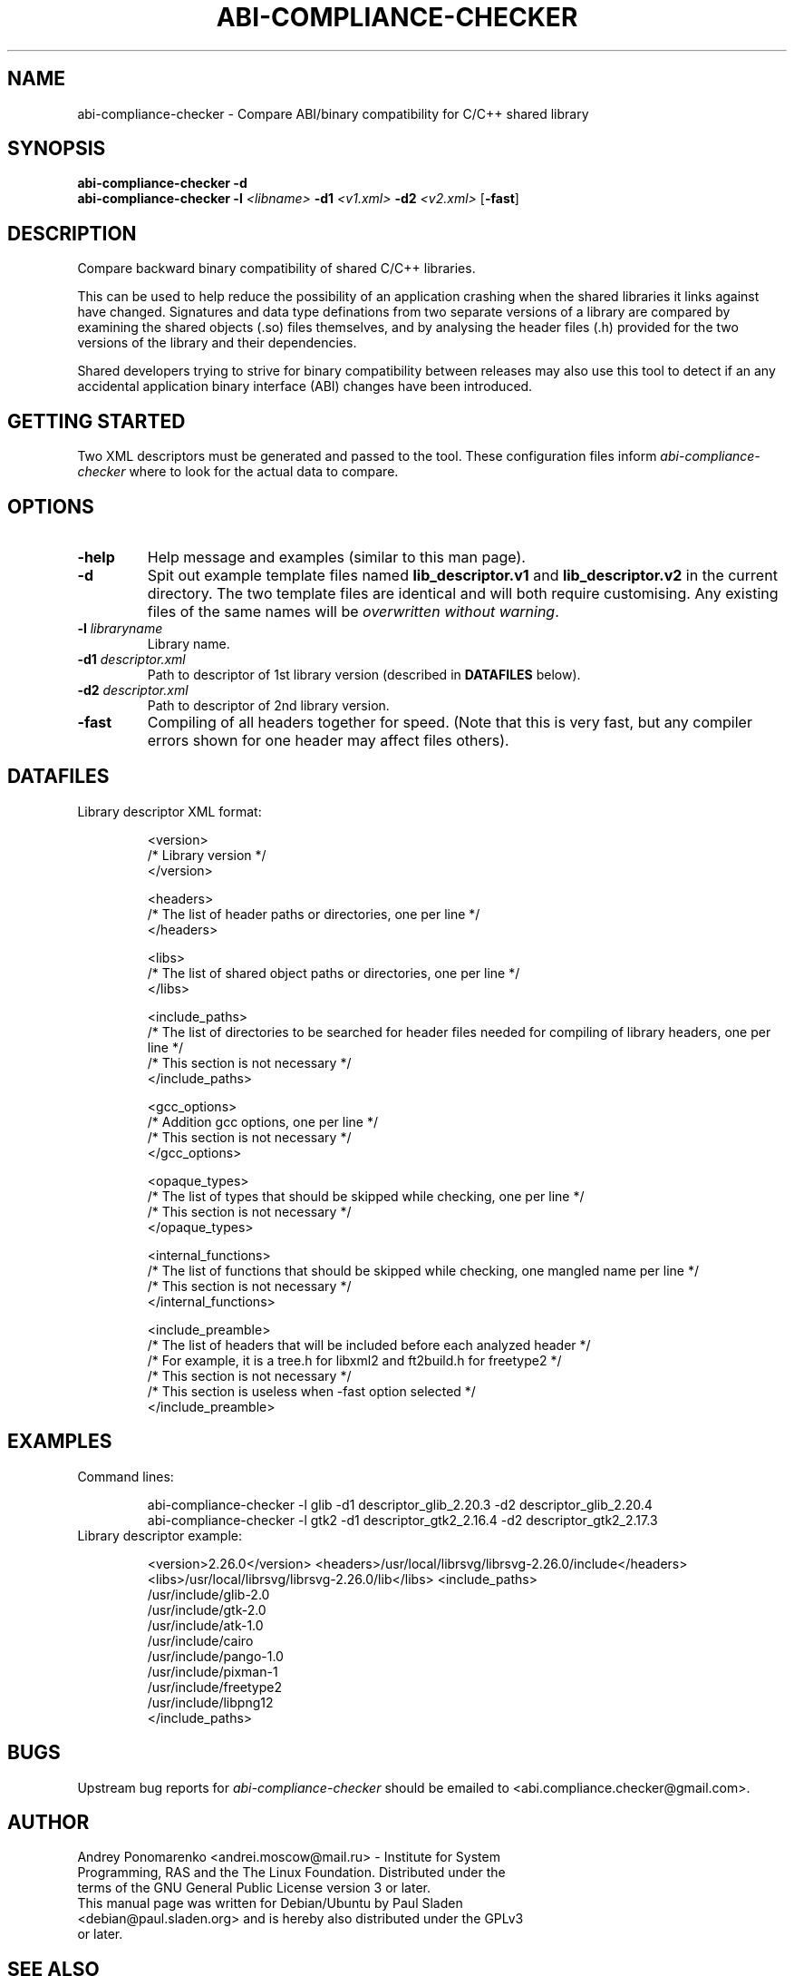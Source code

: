 .\" -*- nroff -*-
.TH ABI-COMPLIANCE-CHECKER 1 "7 August 2009" abi-compliance-checker

.SH "NAME"
abi-compliance-checker \- Compare ABI/binary compatibility for C/C++ shared library
.SH "SYNOPSIS"
\fBabi-compliance-checker\fR \fB-d\fR
.br
\fBabi-compliance-checker\fR \fB-l\fR \fI<libname>\fI \fB-d1\fR \fI<v1.xml>\fR \fB-d2\fR \fI<v2.xml>\fR [\fB-fast\fR]

.br
.SH "DESCRIPTION"
Compare backward binary compatibility of shared C/C++ libraries.

This can be used to help reduce the possibility of an application
crashing when the shared libraries it links against have changed.
Signatures and data type definations from two separate versions of a
library are compared by examining the shared objects (.so) files
themselves, and by analysing the header files (.h) provided for the
two versions of the library and their dependencies.

Shared developers trying to strive for binary compatibility between releases may also use
this tool to detect if an any accidental application binary interface (ABI)
changes have been introduced.

.br
.SH "GETTING STARTED"
Two XML descriptors must be generated and passed to the tool.  These
configuration files inform \fIabi-compliance-checker\fR where to look
for the actual data to compare.

.br
.SH "OPTIONS"
.TP
\fB-help\fR
Help message and examples (similar to this man page).
.TP
\fB-d\fR
Spit out example template files named \fBlib_descriptor.v1\fR and
\fBlib_descriptor.v2\fR in the current directory.  The two template
files are identical and will both require customising.  Any existing files of the same names will be \fIoverwritten without warning\fR.
.TP
\fB-l \fIlibraryname\fR
Library name.
.TP
\fB-d1 \fIdescriptor.xml\fR
Path to descriptor of 1st library version (described in \fBDATAFILES\fR below).
.TP
\fB-d2 \fIdescriptor.xml\fR
Path to descriptor of 2nd library version.
.TP
\fB-fast\fR
Compiling of all headers together for speed. (Note that this is very
fast, but any compiler errors shown for one header may affect files
others).

.br
.SH "DATAFILES"
.TP
Library descriptor XML format:

<version>
    /* Library version */
.br
</version>

<headers>
.br
    /* The list of header paths or directories, one per line */
.br
</headers>

<libs>
.br
    /* The list of shared object paths or directories, one per line */
.br
</libs>

<include_paths>
.br
    /* The list of directories to be searched for header files needed for compiling of library headers, one per line */
.br
    /* This section is not necessary */
.br
</include_paths>

<gcc_options>
.br
    /* Addition gcc options, one per line */
.br
    /* This section is not necessary */
.br
</gcc_options>

<opaque_types>
.br
    /* The list of types that should be skipped while checking, one per line */
.br
    /* This section is not necessary */
.br
</opaque_types>

<internal_functions>
.br
    /* The list of functions that should be skipped while checking, one mangled name per line */
.br
    /* This section is not necessary */
.br
</internal_functions>
.br

<include_preamble>
.br
    /* The list of headers that will be included before each analyzed header */
.br
    /* For example, it is a tree.h for libxml2 and ft2build.h for freetype2 */
.br
    /* This section is not necessary */
.br
    /* This section is useless when -fast option selected */
.br
</include_preamble>

.br
.SH "EXAMPLES"
.TP
Command lines:

abi-compliance-checker -l glib -d1 descriptor_glib_2.20.3 -d2 descriptor_glib_2.20.4
.br
abi-compliance-checker -l gtk2 -d1 descriptor_gtk2_2.16.4 -d2 descriptor_gtk2_2.17.3

.TP
Library descriptor example:

<version>2.26.0</version>
<headers>/usr/local/librsvg/librsvg-2.26.0/include</headers>
<libs>/usr/local/librsvg/librsvg-2.26.0/lib</libs>
<include_paths>
.br
    /usr/include/glib-2.0
.br
    /usr/include/gtk-2.0
.br
    /usr/include/atk-1.0
.br
    /usr/include/cairo
.br
    /usr/include/pango-1.0
.br
    /usr/include/pixman-1
.br
    /usr/include/freetype2
.br
    /usr/include/libpng12
.br
</include_paths>

.br
.SH "BUGS"
Upstream bug reports for \fIabi-compliance-checker\fR should be emailed to <abi.compliance.checker@gmail.com>.

.SH "AUTHOR"
.TP
Andrey Ponomarenko <andrei.moscow@mail.ru> - Institute for System Programming, RAS and the The Linux Foundation. Distributed under the terms of the GNU General Public License version 3 or later.
.TP
This manual page was written for Debian/Ubuntu by Paul Sladen <debian@paul.sladen.org> and is hereby also distributed under the GPLv3 or later.

.br
.SH "SEE ALSO"
Website:
.BR http://ispras.linux-foundation.org/index.php/ABI_compliance_checker


